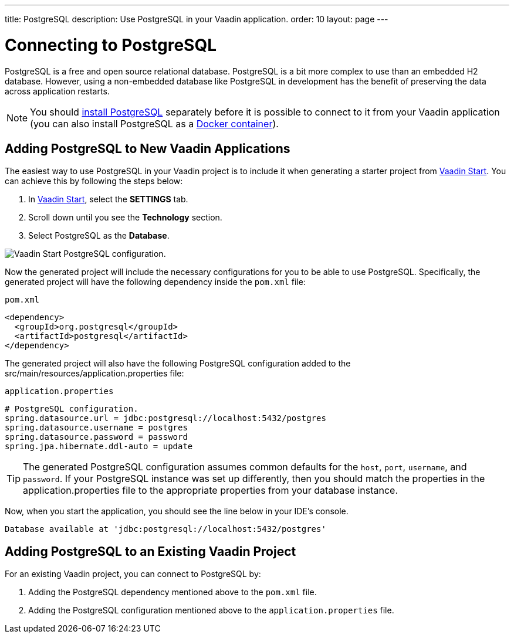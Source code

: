 ---
title: PostgreSQL
description: Use PostgreSQL in your Vaadin application.
order: 10
layout: page
---

= Connecting to PostgreSQL

PostgreSQL is a free and open source relational database.
PostgreSQL is a bit more complex to use than an embedded H2 database.
However, using a non-embedded database like PostgreSQL in development has the benefit of preserving the data across application restarts.

[NOTE]
You should https://www.postgresql.org/download/[install PostgreSQL] separately before it is possible to connect to it from your Vaadin application (you can also install PostgreSQL as a https://hub.docker.com/_/postgres[Docker container]).

== Adding PostgreSQL to New Vaadin Applications

The easiest way to use PostgreSQL in your Vaadin project is to include it when generating a starter project from https://start.vaadin.com/[Vaadin Start].
You can achieve this by following the steps below:

. In https://start.vaadin.com/app[Vaadin Start], select the *SETTINGS* tab.
. Scroll down until you see the *Technology* section.
. Select PostgreSQL as the *Database*.

image::images/vaadin-start-postgres.png[Vaadin Start PostgreSQL configuration., width=auto]

Now the generated project will include the necessary configurations for you to be able to use PostgreSQL.
Specifically, the generated project will have the following dependency inside the `pom.xml` file:

.`pom.xml`
[source, xml]
----
<dependency>
  <groupId>org.postgresql</groupId>
  <artifactId>postgresql</artifactId>
</dependency>
----

The generated project will also have the following PostgreSQL configuration added to the [filename]#src/main/resources/application.properties# file:

.`application.properties`
[source, properties]
----
# PostgreSQL configuration.
spring.datasource.url = jdbc:postgresql://localhost:5432/postgres
spring.datasource.username = postgres
spring.datasource.password = password
spring.jpa.hibernate.ddl-auto = update
----

[TIP]
The generated PostgreSQL configuration assumes common defaults for the `host`, `port`, `username`, and `password`. 
If your PostgreSQL instance was set up differently, then you should match the properties in the [filename]#application.properties# file to the appropriate properties from your database instance. 

Now, when you start the application, you should see the line below in your IDE's console.

```
Database available at 'jdbc:postgresql://localhost:5432/postgres'
```

== Adding PostgreSQL to an Existing Vaadin Project

For an existing Vaadin project, you can connect to PostgreSQL by:

. Adding the PostgreSQL dependency mentioned above to the `pom.xml` file.
. Adding the PostgreSQL configuration mentioned above to the `application.properties` file.
